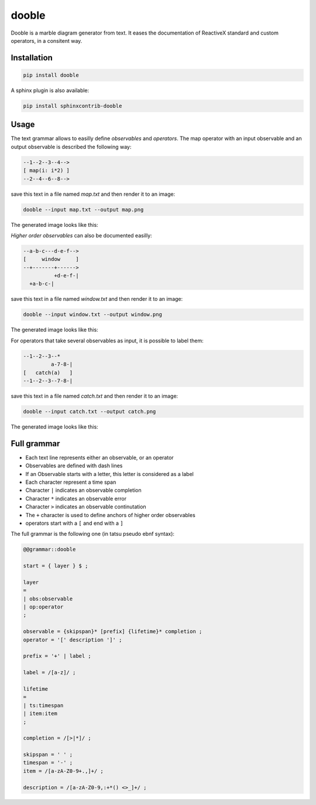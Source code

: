 ======
dooble
======


.. image:: https://img.shields.io/pypi/v/dooble.svg
        :target: https://pypi.python.org/pypi/dooble

.. image:: https://img.shields.io/travis/MainRo/dooble.svg
        :target: https://travis-ci.org/MainRo/dooble


Dooble is a marble diagram generator from text. It eases the documentation of
ReactiveX standard and custom operators, in a consitent way.

Installation
-------------

.. code:: python

        pip install dooble

A sphinx plugin is also available:

.. code:: python

        pip install sphinxcontrib-dooble

Usage
------

The text grammar allows to easilly define *observables* and *operators*. The map
operator with an input observable and an output observable is described the
following way:

.. code::

        --1--2--3--4-->
        [ map(i: i*2) ]
        --2--4--6--8-->

save this text in a file named *map.txt* and then render it to an image:

.. code:: console

        dooble --input map.txt --output map.png

The generated image looks like this:

.. image:: examples/map.png


*Higher order observables* can also be documented easilly:

.. code::

        --a-b-c---d-e-f-->
        [     window     ]
        --+-------+------>
                  +d-e-f-|
          +a-b-c-|

save this text in a file named *window.txt* and then render it to an image:

.. code:: console

        dooble --input window.txt --output window.png

The generated image looks like this:

.. image:: examples/window.png

For operators that take several observables as input, it is possible to label
them:

.. code::

        --1--2--3--*
                 a-7-8-|
        [   catch(a)   ]
        --1--2--3--7-8-|

save this text in a file named *catch.txt* and then render it to an image:

.. code:: console

        dooble --input catch.txt --output catch.png

The generated image looks like this:

.. image:: examples/catch.png

Full grammar
------------

* Each text line represents either an observable, or an operator
* Observables are defined with dash lines
* If an Observable starts with a letter, this letter is considered as a label
* Each character represent a time span
* Character ``|`` indicates an observable completion
* Character ``*`` indicates an observable error
* Character ``>`` indicates an observable continutation
* The ``+`` character is used to define anchors of higher order observables
* operators start with a ``[`` and end with a ``]``

The full grammar is the following one (in tatsu pseudo ebnf syntax):

.. code::

        @@grammar::dooble

        start = { layer } $ ;

        layer
        =
        | obs:observable
        | op:operator
        ;

        observable = {skipspan}* [prefix] {lifetime}* completion ;
        operator = '[' description ']' ;

        prefix = '+' | label ;

        label = /[a-z]/ ;

        lifetime
        =
        | ts:timespan
        | item:item
        ;

        completion = /[>|*]/ ;

        skipspan = ' ' ;
        timespan = '-' ;
        item = /[a-zA-Z0-9+.,]+/ ;

        description = /[a-zA-Z0-9,:+*() <>_]+/ ;


